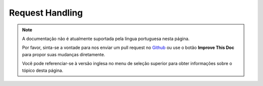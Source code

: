 Request Handling
################

.. php:class:: RequestHandlerComponent(ComponentCollection $collection, array $settings = array())

.. note::
    A documentação não é atualmente suportada pela lingua portuguesa nesta
    página.

    Por favor, sinta-se a vontade para nos enviar um pull request no
    `Github <https://github.com/cakephp/docs>`_ ou use o botão
    **Improve This Doc** para propor suas mudanças diretamente.

    Você pode referenciar-se à versão inglesa no menu de seleção superior
    para obter informações sobre o tópico desta página.

.. meta::
    :title lang=pt: Request Handling
    :keywords lang=pt: handler component,javascript libraries,public components,null returns,model data,request data,content types,file extensions,ajax,meth,content type,array,conjunction,cakephp,insight,php
